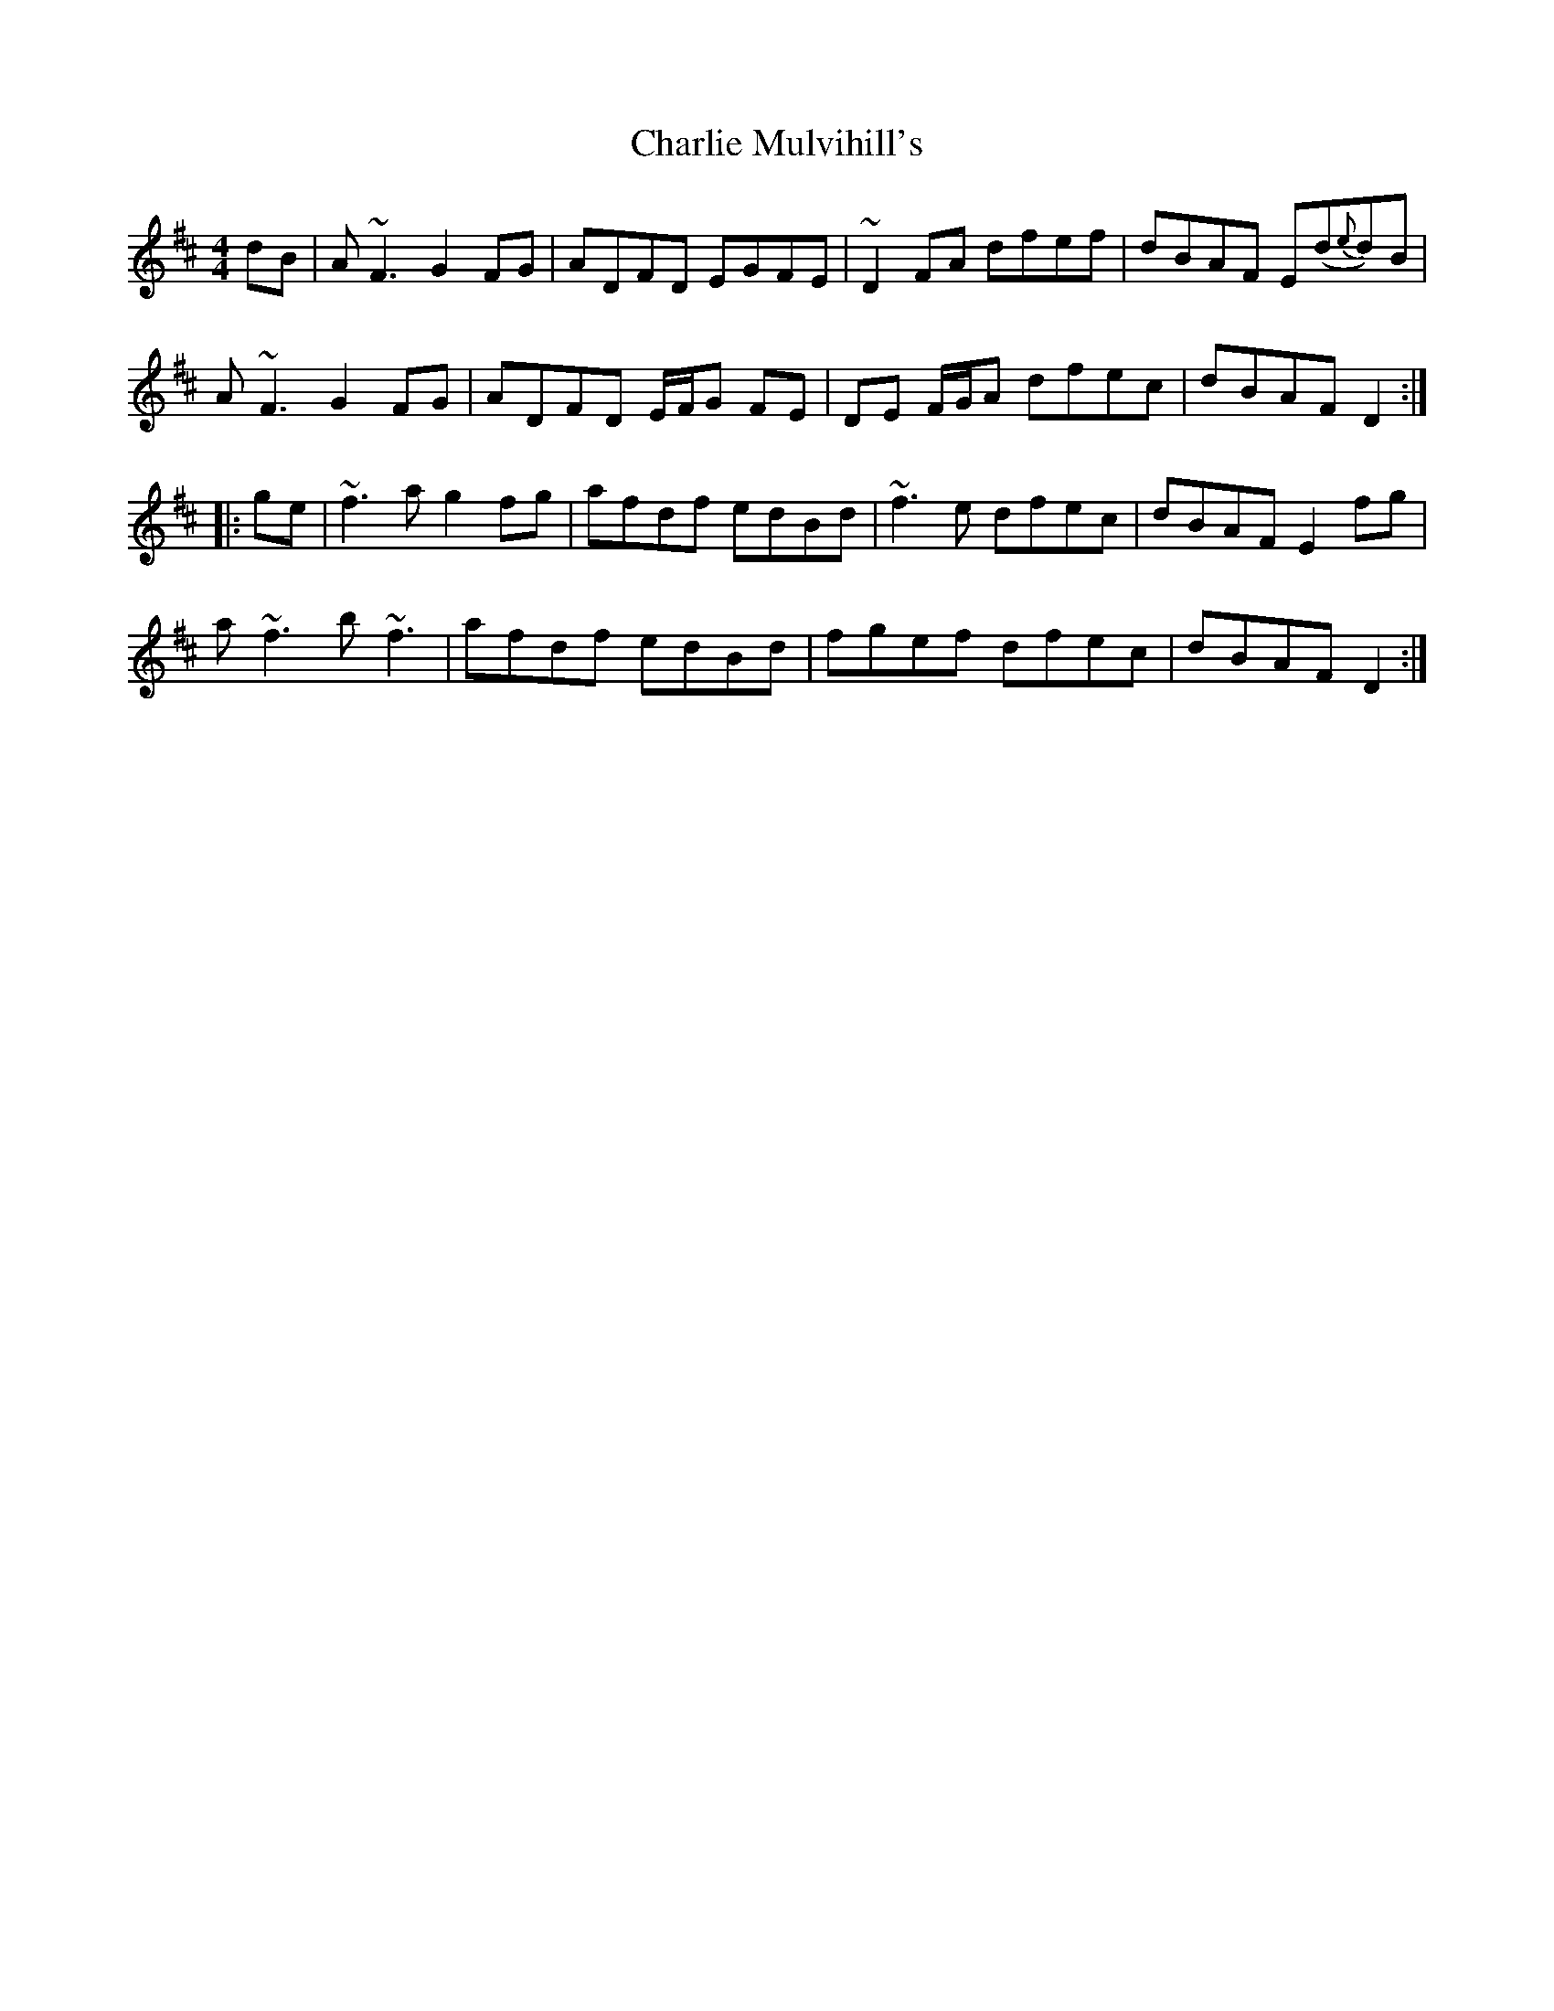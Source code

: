 X: 3
T: Charlie Mulvihill's
R: reel
S: https://thesession.org/tunes/2301
S: Fiddle Hell Online 2021-11-6
M: 4/4
L: 1/8
K: D
dB |\
A~F3 G2FG | ADFD EGFE | ~D2FA dfef | dBAF E(d{e}d)B |
A~F3 G2FG | ADFD E/F/G FE | DE F/G/A dfec | dBAF D2 :|
|: ge |\
~f3a g2fg | afdf edBd | ~f3e dfec | dBAF E2 fg |
a~f3 b~f3 | afdf edBd | fgef dfec | dBAF D2 :|
